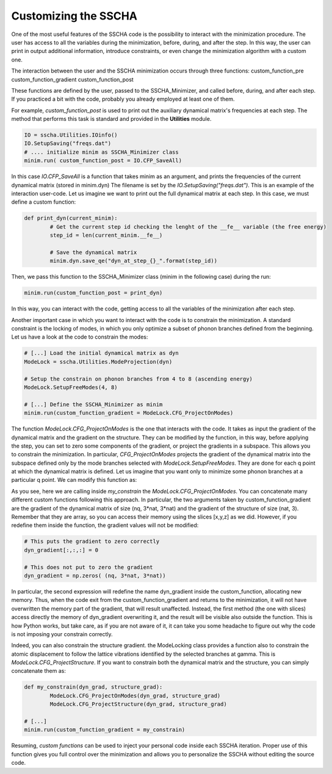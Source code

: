 Customizing the SSCHA
=====================

One of the most useful features of the SSCHA code is the possibility to interact with the minimization procedure. The user has access to all the variables during the minimization, before, during, and after the step. 
In this way, the user can print in output additional information, introduce constraints, or even change the minimization algorithm with a custom one.

The interaction between the user and the SSCHA minimization occurs through three functions: 
custom_function_pre
custom_function_gradient
custom_function_post

These functions are defined by the user, passed to the SSCHA_Minimizer, and called before, during, and after each step. If you practiced a bit with the code, probably you already employed at least one of them.

For example, *custom_function_post* is used to print out the auxiliary dynamical matrix's frequencies at each step. The method that performs this task is standard and provided in the **Utilities** module.

.. code-block:: python
	
	IO = sscha.Utilities.IOinfo()
	IO.SetupSaving("freqs.dat")
	# .... initialize minim as SSCHA_Minimizer class
	minim.run( custom_function_post = IO.CFP_SaveAll)

In this case *IO.CFP_SaveAll* is a function that takes minim as an argument, and prints the frequencies of the current dynamical matrix (stored in minim.dyn) The filename is set by the *IO.SetupSaving("freqs.dat")*.
This is an example of the interaction user-code.
Let us imagine we want to print out the full dynamical matrix at each step. In this case, we must define a custom function:

.. code-block:: python
	
	def print_dyn(current_minim):
		# Get the current step id checking the lenght of the __fe__ variable (the free energy)
		step_id = len(current_minim.__fe__)

		# Save the dynamical matrix
		minim.dyn.save_qe("dyn_at_step_{}_".format(step_id))

Then, we pass this function to the SSCHA_Minimizer class (minim in the following case) during the run:

.. code-block:: python
	
	minim.run(custom_function_post = print_dyn)

In this way, you can interact with the code, getting access to all the variables of the minimization after each step.

Another important case in which you want to interact with the code is to constrain the minimization. 
A standard constraint is the locking of modes, in which you only optimize a subset of phonon branches defined from the beginning. Let us have a look at the code to constrain the modes:

.. code-block:: python

	# [...] Load the initial dynamical matrix as dyn
	ModeLock = sscha.Utilities.ModeProjection(dyn)
	
	# Setup the constrain on phonon branches from 4 to 8 (ascending energy)
	ModeLock.SetupFreeModes(4, 8)
	
	# [...] Define the SSCHA_Minimizer as minim
	minim.run(custom_function_gradient = ModeLock.CFG_ProjectOnModes)

The function *ModeLock.CFG_ProjectOnModes* is the one that interacts with the code. It takes as input the gradient of the dynamical matrix and the gradient on the structure. They can be modified by the function, in this way, before applying the step, you can set to zero some components of the gradient, or project the gradients in a subspace. This allows you to constrain the minimization. In particular, *CFG_ProjectOnModes* projects the gradient of the dynamical matrix into the subspace defined only by the mode branches selected with *ModeLock.SetupFreeModes*. 
They are done for each q point at which the dynamical matrix is defined. Let us imagine that you want only to minimize some phonon branches at a particular q point. We can modify this function as:

.. code-block:: python
	iq = 4
	def my_constrain(dyn_gradient, structure_gradient):
		# Let us apply the standard constrain on modes
		ModeLock.CFG_ProjectOnModes(dyn_gradient, structure_gradient)

		# Now we set to zero the gradient of the dynamical matrix if it does not belong to the iq-th q point (ordered as they appear in the dynamical matrix used to initialize the minimization).
		
		nq, nat3, nat3_ = dyn_gradient.shape
		for i in range(nq):
			if i != iq:
				dyn_gradient[i, :, :] = 0

	
	# [...] define minim as the SSCHA_Minimizer 
	minim.run(custom_function_gradient = my_constrain)

As you see, here we are calling inside *my_constrain* the *ModeLock.CFG_ProjectOnModes*. You can concatenate many different custom functions following this approach. In particular, the two arguments taken by custom_function_gradient are the gradient of the dynamical matrix of size (nq, 3*nat, 3*nat) and the gradient of the structure of size (nat, 3). Remember that they are array, so you can access their memory using the slices [x,y,z] as we did. However, if you redefine them inside the function, the gradient values will not be modified:

.. code-block:: python
	
	# This puts the gradient to zero correctly
	dyn_gradient[:,:,:] = 0

	# This does not put to zero the gradient
	dyn_gradient = np.zeros( (nq, 3*nat, 3*nat))

In particular, the second expression will redefine the name dyn_gradient inside the custom_function, allocating new memory. Thus, when the code exit from the custom_function_gradient and returns to the minimization, it will not have overwritten the memory part of the gradient, that will result unaffected. Instead, the first method (the one with slices) access directly the memory of dyn_gradient overwriting it, and the result will be visible also outside the function. This is how Python works, but take care, as if you are not aware of it, it can take you some headache to figure out why the code is not imposing your constrain correctly.

Indeed, you can also constrain the structure gradient. the ModeLocking class provides a function also to constrain the atomic displacement to follow the lattice vibrations identified by the selected branches at gamma.
This is *ModeLock.CFG_ProjectStructure*. If you want to constrain both the dynamical matrix and the structure, you can simply concatenate them as:

.. code-block:: python
	
	def my_constrain(dyn_grad, structure_grad):
		ModeLock.CFG_ProjectOnModes(dyn_grad, structure_grad)
		ModeLock.CFG_ProjectStructure(dyn_grad, structure_grad)

	# [...]
	minim.run(custom_function_gradient = my_constrain)

Resuming, *custom functions* can be used to inject your personal code inside each SSCHA iteration. Proper use of this function gives you full control over the minimization and allows you to personalize the SSCHA without editing the source code.
